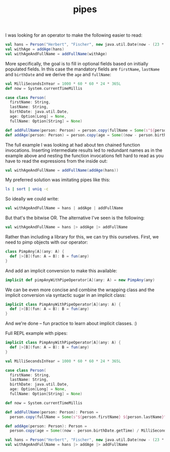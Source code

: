 #+OPTIONS: html-link-use-abs-url:nil html-postamble:t html-preamble:t
#+OPTIONS: html-scripts:nil html-style:nil html5-fancy:nil
#+OPTIONS: toc:0 num:nil ^:{}
#+HTML_CONTAINER: div
#+HTML_DOCTYPE: xhtml-strict
#+TITLE: pipes

I was looking for an operator to make the following easier to read:

#+begin_src scala
  val hans = Person("Herbert", "Fischer", new java.util.Date(now - (23 * MilliSecondsInYear)))
  val withAge = addAge(hans)
  val withAgeAndFullName = addFullName(withAge)
#+end_src

More specifically, the goal is to fill in optional fields based on initially
populated fields. In this case the mandatory fields are =firstName=, =lastName= and
=birthDate= and we derive the =age= and =fullName=:

#+begin_src scala
  val MilliSecondsInYear = 1000 * 60 * 60 * 24 * 365L
  def now = System.currentTimeMillis

  case class Person(
    firstName: String,
    lastName: String,
    birthDate: java.util.Date,
    age: Option[Long] = None,
    fullName: Option[String] = None)

  def addFullName(person: Person) = person.copy(fullName = Some(s"${person.firstName} ${person.lastName}"))
  def addAge(person: Person) = person.copy(age = Some((now - person.birthDate.getTime) / MilliSecondsInYear))
#+end_src

The full example I was looking at had about ten chained function
invocations. Inserting intermediate results led to redundant names as in the
example above and nesting the function invocations felt hard to read as you have
to read the expressions from the inside out:

#+begin_src scala
  val withAgeAndFullName = addFullName(addAge(hans))
#+end_src

My preferred solution was imitating pipes like this:

#+begin_src sh
  ls | sort | uniq -c
#+end_src

So ideally we could write:

#+begin_src scala
  val withAgeAndFullName = hans | addAge | addFullName
#+end_src

But that's the bitwise OR. The alternative I've seen is the following:

#+begin_src scala
  val withAgeAndFullName = hans |> addAge |> addFullName
#+end_src

Rather than including a library for this, we can try this ourselves. First, we
need to pimp objects with our operator:

#+begin_src scala
  class PimpAny[A](any: A) {
    def |>[B](fun: A ⇒ B): B = fun(any)
  }
#+end_src

And add an implicit conversion to make this available:

#+begin_src scala
  implicit def pimpAnyWithPipeOperator[A](any: A) = new PimpAny(any)
#+end_src

We can be even more concise and combine the wrapping class and the
implicit conversion via syntactic sugar in an implicit class:

#+begin_src scala
  implicit class PimpAnyWithPipeOperator[A](any: A) {
    def |>[B](fun: A ⇒ B): B = fun(any)
  }
#+end_src

And we're done -- fun practice to learn about implicit classes. :)

Full REPL example with pipes:

#+begin_src scala
  implicit class PimpAnyWithPipeOperator[A](any: A) {
    def |>[B](fun: A ⇒ B): B = fun(any)
  }

  val MilliSecondsInYear = 1000 * 60 * 60 * 24 * 365L

  case class Person(
    firstName: String,
    lastName: String,
    birthDate: java.util.Date,
    age: Option[Long] = None,
    fullName: Option[String] = None)

  def now = System.currentTimeMillis

  def addFullName(person: Person): Person =
    person.copy(fullName = Some(s"${person.firstName} ${person.lastName}"))

  def addAge(person: Person): Person =
    person.copy(age = Some((now - person.birthDate.getTime) / MilliSecondsInYear))

  val hans = Person("Herbert", "Fischer", new java.util.Date(now - (23 * MilliSecondsInYear)))
  val withAgeAndFullName = hans |> addAge |> addFullName
#+end_src
